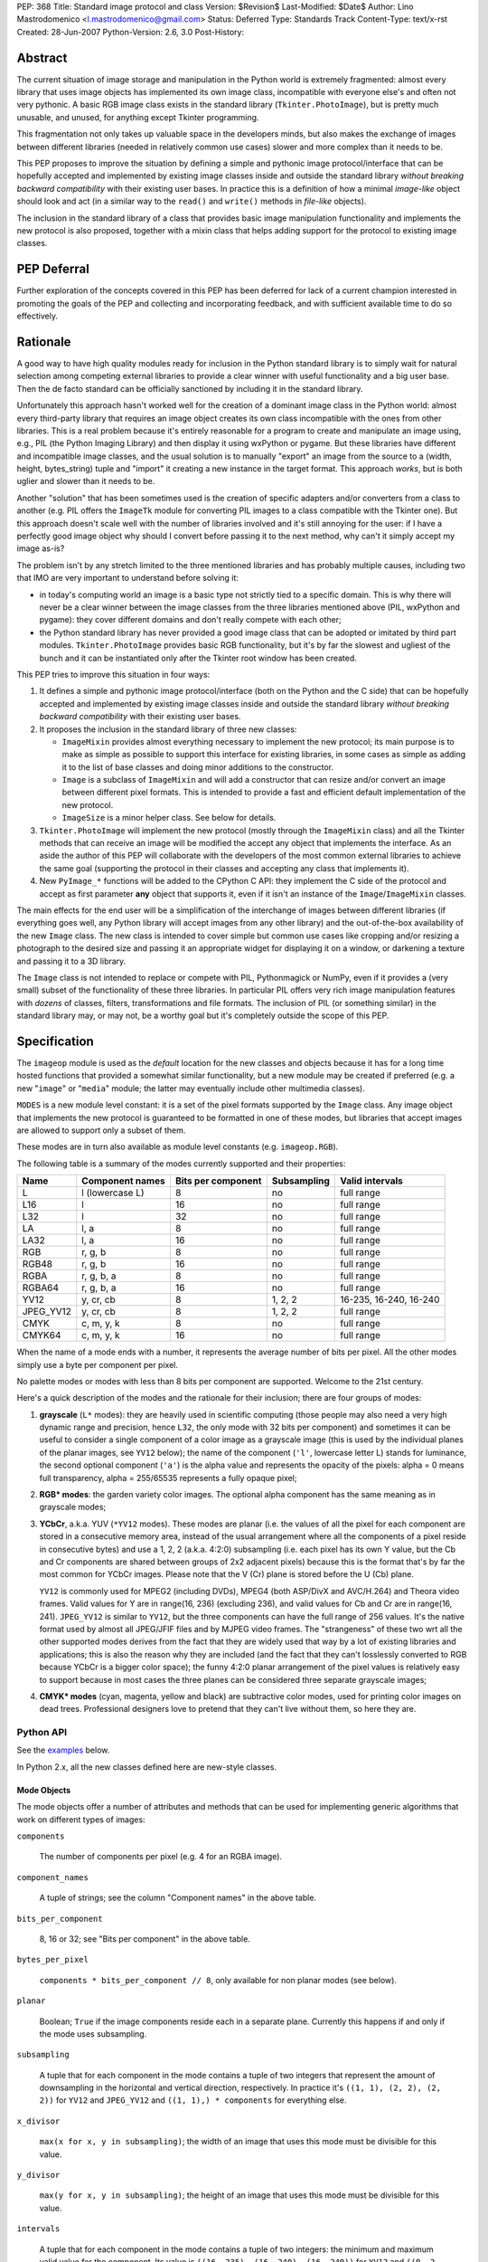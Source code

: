 PEP: 368
Title: Standard image protocol and class
Version: $Revision$
Last-Modified: $Date$
Author: Lino Mastrodomenico <l.mastrodomenico@gmail.com>
Status: Deferred
Type: Standards Track
Content-Type: text/x-rst
Created: 28-Jun-2007
Python-Version: 2.6, 3.0
Post-History:


Abstract
========

The current situation of image storage and manipulation in the Python
world is extremely fragmented: almost every library that uses image
objects has implemented its own image class, incompatible with
everyone else's and often not very pythonic.  A basic RGB image class
exists in the standard library (``Tkinter.PhotoImage``), but is pretty
much unusable, and unused, for anything except Tkinter programming.

This fragmentation not only takes up valuable space in the developers
minds, but also makes the exchange of images between different
libraries (needed in relatively common use cases) slower and more
complex than it needs to be.

This PEP proposes to improve the situation by defining a simple and
pythonic image protocol/interface that can be hopefully accepted and
implemented by existing image classes inside and outside the standard
library *without breaking backward compatibility* with their existing
user bases.  In practice this is a definition of how a minimal
*image-like* object should look and act (in a similar way to the
``read()`` and ``write()`` methods in *file-like* objects).

The inclusion in the standard library of a class that provides basic
image manipulation functionality and implements the new protocol is
also proposed, together with a mixin class that helps adding support
for the protocol to existing image classes.

PEP Deferral
============

Further exploration of the concepts covered in this PEP has been deferred
for lack of a current champion interested in promoting the goals of the PEP
and collecting and incorporating feedback, and with sufficient available
time to do so effectively.

Rationale
=========

A good way to have high quality modules ready for inclusion in the
Python standard library is to simply wait for natural selection among
competing external libraries to provide a clear winner with useful
functionality and a big user base.  Then the de facto standard can be
officially sanctioned by including it in the standard library.

Unfortunately this approach hasn't worked well for the creation of a
dominant image class in the Python world: almost every third-party
library that requires an image object creates its own class
incompatible with the ones from other libraries.  This is a real
problem because it's entirely reasonable for a program to create and
manipulate an image using, e.g., PIL (the Python Imaging Library) and
then display it using wxPython or pygame.  But these libraries have
different and incompatible image classes, and the usual solution is to
manually "export" an image from the source to a (width, height,
bytes_string) tuple and "import" it creating a new instance in the
target format.  This approach *works*, but is both uglier and slower
than it needs to be.

Another "solution" that has been sometimes used is the creation of
specific adapters and/or converters from a class to another (e.g. PIL
offers the ``ImageTk`` module for converting PIL images to a class
compatible with the Tkinter one).  But this approach doesn't scale
well with the number of libraries involved and it's still annoying for
the user: if I have a perfectly good image object why should I convert
before passing it to the next method, why can't it simply accept my
image as-is?

The problem isn't by any stretch limited to the three mentioned
libraries and has probably multiple causes, including two that IMO are
very important to understand before solving it:

* in today's computing world an image is a basic type not strictly
  tied to a specific domain.  This is why there will never be a clear
  winner between the image classes from the three libraries mentioned
  above (PIL, wxPython and pygame): they cover different domains and
  don't really compete with each other;

* the Python standard library has never provided a good image class
  that can be adopted or imitated by third part modules.
  ``Tkinter.PhotoImage`` provides basic RGB functionality, but it's by
  far the slowest and ugliest of the bunch and it can be instantiated
  only after the Tkinter root window has been created.

This PEP tries to improve this situation in four ways:

1. It defines a simple and pythonic image protocol/interface (both on
   the Python and the C side) that can be hopefully accepted and
   implemented by existing image classes inside and outside the
   standard library *without breaking backward compatibility* with
   their existing user bases.

2. It proposes the inclusion in the standard library of three new
   classes:

   * ``ImageMixin`` provides almost everything necessary to implement
     the new protocol; its main purpose is to make as simple as
     possible to support this interface for existing libraries, in
     some cases as simple as adding it to the list of base classes and
     doing minor additions to the constructor.

   * ``Image`` is a subclass of ``ImageMixin`` and will add a
     constructor that can resize and/or convert an image between
     different pixel formats.  This is intended to provide a fast and
     efficient default implementation of the new protocol.

   * ``ImageSize`` is a minor helper class.  See below for details.

3. ``Tkinter.PhotoImage`` will implement the new protocol (mostly
   through the ``ImageMixin`` class) and all the Tkinter methods that
   can receive an image will be modified the accept any object that
   implements the interface.  As an aside the author of this PEP will
   collaborate with the developers of the most common external
   libraries to achieve the same goal (supporting the protocol in
   their classes and accepting any class that implements it).

4. New ``PyImage_*`` functions will be added to the CPython C API:
   they implement the C side of the protocol and accept as first
   parameter **any** object that supports it, even if it isn't an
   instance of the ``Image``/``ImageMixin`` classes.

The main effects for the end user will be a simplification of the
interchange of images between different libraries (if everything goes
well, any Python library will accept images from any other library)
and the out-of-the-box availability of the new ``Image`` class.  The
new class is intended to cover simple but common use cases like
cropping and/or resizing a photograph to the desired size and passing
it an appropriate widget for displaying it on a window, or darkening a
texture and passing it to a 3D library.

The ``Image`` class is not intended to replace or compete with PIL,
Pythonmagick or NumPy, even if it provides a (very small) subset of
the functionality of these three libraries.  In particular PIL offers
very rich image manipulation features with *dozens* of classes,
filters, transformations and file formats.  The inclusion of PIL (or
something similar) in the standard library may, or may not, be a
worthy goal but it's completely outside the scope of this PEP.


Specification
=============

The ``imageop`` module is used as the *default* location for the new
classes and objects because it has for a long time hosted functions
that provided a somewhat similar functionality, but a new module may
be created if preferred (e.g. a new "``image``" or "``media``" module;
the latter may eventually include other multimedia classes).

``MODES`` is a new module level constant: it is a set of the pixel
formats supported by the ``Image`` class.  Any image object that
implements the new protocol is guaranteed to be formatted in one of
these modes, but libraries that accept images are allowed to support
only a subset of them.

These modes are in turn also available as module level constants (e.g.
``imageop.RGB``).

The following table is a summary of the modes currently supported and
their properties:

========= =============== ========= =========== ======================
  Name       Component    Bits per  Subsampling        Valid
             names        component                    intervals
========= =============== ========= =========== ======================
L         l (lowercase L) 8         no          full range
L16       l               16        no          full range
L32       l               32        no          full range
LA        l, a            8         no          full range
LA32      l, a            16        no          full range
RGB       r, g, b         8         no          full range
RGB48     r, g, b         16        no          full range
RGBA      r, g, b, a      8         no          full range
RGBA64    r, g, b, a      16        no          full range
YV12      y, cr, cb       8         1, 2, 2     16-235, 16-240, 16-240
JPEG_YV12 y, cr, cb       8         1, 2, 2     full range
CMYK      c, m, y, k      8         no          full range
CMYK64    c, m, y, k      16        no          full range
========= =============== ========= =========== ======================

When the name of a mode ends with a number, it represents the average
number of bits per pixel.  All the other modes simply use a byte per
component per pixel.

No palette modes or modes with less than 8 bits per component are
supported.  Welcome to the 21st century.

Here's a quick description of the modes and the rationale for their
inclusion; there are four groups of modes:

1. **grayscale** (``L*`` modes): they are heavily used in scientific
   computing (those people may also need a very high dynamic range and
   precision, hence ``L32``, the only mode with 32 bits per component)
   and sometimes it can be useful to consider a single component of a
   color image as a grayscale image (this is used by the individual
   planes of the planar images, see ``YV12`` below); the name of the
   component (``'l'``, lowercase letter L) stands for luminance, the
   second optional component (``'a'``) is the alpha value and
   represents the opacity of the pixels: alpha = 0 means full
   transparency, alpha = 255/65535 represents a fully opaque pixel;

2. **RGB\* modes**: the garden variety color images.  The optional
   alpha component has the same meaning as in grayscale modes;

3. **YCbCr**, a.k.a. YUV (``*YV12`` modes).  These modes are planar
   (i.e. the values of all the pixel for each component are stored in
   a consecutive memory area, instead of the usual arrangement where
   all the components of a pixel reside in consecutive bytes) and use
   a 1, 2, 2 (a.k.a. 4:2:0) subsampling (i.e. each pixel has its own Y
   value, but the Cb and Cr components are shared between groups of
   2x2 adjacent pixels) because this is the format that's by far the
   most common for YCbCr images.  Please note that the V (Cr) plane is
   stored before the U (Cb) plane.

   ``YV12`` is commonly used for MPEG2 (including DVDs), MPEG4 (both
   ASP/DivX and AVC/H.264) and Theora video frames.  Valid values for
   Y are in range(16, 236) (excluding 236), and valid values for Cb
   and Cr are in range(16, 241).  ``JPEG_YV12`` is similar to
   ``YV12``, but the three components can have the full range of 256
   values.  It's the native format used by almost all JPEG/JFIF files
   and by MJPEG video frames.  The "strangeness" of these two wrt all
   the other supported modes derives from the fact that they are
   widely used that way by a lot of existing libraries and
   applications; this is also the reason why they are included (and
   the fact that they can't losslessly converted to RGB because YCbCr
   is a bigger color space); the funny 4:2:0 planar arrangement of the
   pixel values is relatively easy to support because in most cases
   the three planes can be considered three separate grayscale images;

4. **CMYK\* modes** (cyan, magenta, yellow and black) are subtractive
   color modes, used for printing color images on dead trees.
   Professional designers love to pretend that they can't live without
   them, so here they are.


Python API
----------

See the examples_ below.

In Python 2.x, all the new classes defined here are new-style classes.


Mode Objects
''''''''''''

The mode objects offer a number of attributes and methods that can be
used for implementing generic algorithms that work on different types
of images:

``components``

    The number of components per pixel (e.g. 4 for an RGBA image).

``component_names``

    A tuple of strings; see the column "Component names" in the above
    table.

``bits_per_component``

    8, 16 or 32; see "Bits per component" in the above table.

``bytes_per_pixel``

    ``components * bits_per_component // 8``, only available for non
    planar modes (see below).

``planar``

    Boolean; ``True`` if the image components reside each in a
    separate plane.  Currently this happens if and only if the mode
    uses subsampling.

``subsampling``

    A tuple that for each component in the mode contains a tuple of
    two integers that represent the amount of downsampling in the
    horizontal and vertical direction, respectively.  In practice it's
    ``((1, 1), (2, 2), (2, 2))`` for ``YV12`` and ``JPEG_YV12`` and
    ``((1, 1),) * components`` for everything else.

``x_divisor``

    ``max(x for x, y in subsampling)``; the width of an image that
    uses this mode must be divisible for this value.

``y_divisor``

    ``max(y for x, y in subsampling)``; the height of an image that
    uses this mode must be divisible for this value.

``intervals``

    A tuple that for each component in the mode contains a tuple of
    two integers: the minimum and maximum valid value for the
    component.  Its value is ``((16, 235), (16, 240), (16, 240))`` for
    ``YV12`` and ``((0, 2 ** bits_per_component - 1),) * components``
    for everything else.

``get_length(iterable[integer]) -> int``

    The parameter must be an iterable that contains two integers: the
    width and height of an image; it returns the number of bytes
    needed to store an image of these dimensions with this mode.

Implementation detail: the modes are instances of a subclass of
``str`` and have a value equal to their name (e.g. ``imageop.RGB ==
'RGB'``) except for ``L32`` that has value ``'I'``.  This is only
intended for backward compatibility with existing PIL users; new code
that uses the image protocol proposed here should not rely on this
detail.


Image Protocol
''''''''''''''

Any object that supports the image protocol must provide the following
methods and attributes:

``mode``

    The format and the arrangement of the pixels in this image; it's
    one of the constants in the ``MODES`` set.

``size``

    An instance of the `ImageSize class`_; it's a named tuple of two
    integers: the width and the height of the image in pixels; both of
    them must be >= 1 and can also be accessed as the ``width`` and
    ``height`` attributes of ``size``.

``buffer``

    A sequence of integers between 0 and 255; they are the actual
    bytes used for storing the image data (i.e. modifying their values
    affects the image pixels and vice versa); the data has a
    row-major/C-contiguous order without padding and without any
    special memory alignment, even when there are more than 8 bits per
    component.  The only supported methods are ``__len__``,
    ``__getitem__``/``__setitem__`` (with both integers and slice
    indexes) and ``__iter__``; on the C side it implements the buffer
    protocol.

    This is a pretty low level interface to the image and the user is
    responsible for using the correct (native) byte order for modes
    with more than 8 bit per component and the correct value ranges
    for ``YV12`` images.  A buffer may or may not keep a reference to
    its image, but it's still safe (if useless) to use the buffer even
    after the corresponding image has been destroyed by the garbage
    collector (this will require changes to the image class of
    wxPython and possibly other libraries).  Implementation detail:
    this can be an ``array('B')``, a ``bytes()`` object or a
    specialized fixed-length type.

``info``

    A ``dict`` object that can contain arbitrary metadata associated
    with the image (e.g. DPI, gamma, ICC profile, exposure time...);
    the interpretation of this data is beyond the scope of this PEP
    and probably depends on the library used to create and/or to save
    the image; if a method of the image returns a new image, it can
    copy or adapt metadata from its own ``info`` attribute (the
    ``ImageMixin`` implementation always creates a new image with an
    empty ``info`` dictionary).

| ``bits_per_component``
| ``bytes_per_pixel``
| ``component_names``
| ``components``
| ``intervals``
| ``planar``
| ``subsampling``

    Shortcuts for the corresponding ``mode.*`` attributes.

``map(function[, function...]) -> None``

    For every pixel in the image, maps each component through the
    corresponding function.  If only one function is passed, it is
    used repeatedly for each component.  This method modifies the
    image **in place** and is usually very fast (most of the time the
    functions are called only a small number of times, possibly only
    once for simple functions without branches), but it imposes a
    number of restrictions on the function(s) passed:

    * it must accept a single integer argument and return a number
      (``map`` will round the result to the nearest integer and clip
      it to ``range(0, 2 ** bits_per_component)``, if necessary);

    * it must *not* try to intercept any ``BaseException``,
      ``Exception`` or any unknown subclass of ``Exception`` raised by
      any operation on the argument (implementations may try to
      optimize the speed by passing funny objects, so even a simple
      ``"if n == 10:"`` may raise an exception: simply ignore it,
      ``map`` will take care of it); catching any other exception is
      fine;

    * it should be side-effect free and its result should not depend
      on values (other than the argument) that may change during a
      single invocation of ``map``.

| ``rotate90() -> image``
| ``rotate180() -> image``
| ``rotate270() -> image``

    Return a copy of the image rotated 90, 180 or 270 degrees
    counterclockwise around its center.

``clip() -> None``

    Saturates invalid component values in ``YV12`` images to the
    minimum or the maximum allowed (see ``mode.intervals``), for other
    image modes this method does nothing, very fast; libraries that
    save/export ``YV12`` images are encouraged to always call this
    method, since intermediate operations (e.g. the ``map`` method)
    may assign to pixels values outside the valid intervals.

``split() -> tuple[image]``

    Returns a tuple of ``L``, ``L16`` or ``L32`` images corresponding
    to the individual components in the image.

Planar images also supports attributes with the same names defined in
``component_names``: they contain grayscale (mode ``L``) images that
offer a view on the pixel values for the corresponding component; any
change to the subimages is immediately reflected on the parent image
and vice versa (their buffers refer to the same memory location).

Non-planar images offer the following additional methods:

``pixels() -> iterator[pixel]``

    Returns an iterator that iterates over all the pixels in the
    image, starting from the top line and scanning each line from left
    to right.  See below for a description of the `pixel objects`_.

``__iter__() -> iterator[line]``

    Returns an iterator that iterates over all the lines in the image,
    from top to bottom.  See below for a description of the `line
    objects`_.

``__len__() -> int``

    Returns the number of lines in the image (``size.height``).

``__getitem__(integer) -> line``

    Returns the line at the specified (y) position.

``__getitem__(tuple[integer]) -> pixel``

    The parameter must be a tuple of two integers; they are
    interpreted respectively as x and y coordinates in the image (0, 0
    is the top left corner) and a pixel object is returned.

``__getitem__(slice | tuple[integer | slice]) -> image``

    The parameter must be a slice or a tuple that contains two slices
    or an integer and a slice; the selected area of the image is
    copied and a new image is returned; ``image[x:y:z]`` is equivalent
    to ``image[:, x:y:z]``.

``__setitem__(tuple[integer], integer | iterable[integer]) -> None``

    Modifies the pixel at specified position; ``image[x, y] =
    integer`` is a shortcut for ``image[x, y] = (integer,)`` for
    images with a single component.

``__setitem__(slice | tuple[integer | slice], image) -> None``

    Selects an area in the same way as the corresponding form of the
    ``__getitem__`` method and assigns to it a copy of the pixels from
    the image in the second argument, that must have exactly the same
    mode as this image and the same size as the specified area; the
    alpha component, if present, is simply copied and doesn't affect
    the other components of the image (i.e. no alpha compositing is
    performed).

The ``mode``, ``size`` and ``buffer`` (including the address in memory
of the ``buffer``) never change after an image is created.

It is expected that, if :pep:`3118` is accepted, all the image objects
will support the new buffer protocol, however this is beyond the scope
of this PEP.


``Image`` and ``ImageMixin`` Classes
''''''''''''''''''''''''''''''''''''

The ``ImageMixin`` class implements all the methods and attributes
described above except ``mode``, ``size``, ``buffer`` and ``info``.
``Image`` is a subclass of ``ImageMixin`` that adds support for these
four attributes and offers the following constructor (please note that
the constructor is not part of the image protocol):

``__init__(mode, size, color, source)``

    ``mode`` must be one of the constants in the ``MODES`` set,
    ``size`` is a sequence of two integers (width and height of the
    new image); ``color`` is a sequence of integers, one for each
    component of the image, used to initialize all the pixels to the
    same value; ``source`` can be a sequence of integers of the
    appropriate size and format that is copied as-is in the buffer of
    the new image or an existing image; in Python 2.x ``source`` can
    also be an instance of ``str`` and is interpreted as a sequence of
    bytes.  ``color`` and ``source`` are mutually exclusive and if
    they are both omitted the image is initialized to transparent
    black (all the bytes in the buffer have value 16 in the ``YV12``
    mode, 255 in the ``CMYK*`` modes and 0 for everything else).  If
    ``source`` is present and is an image, ``mode`` and/or ``size``
    can be omitted; if they are specified and are different from the
    source mode and/or size, the source image is converted.

    The exact algorithms used for resizing and doing color space
    conversions may differ between Python versions and
    implementations, but they always give high quality results (e.g.:
    a cubic spline interpolation can be used for upsampling and an
    antialias filter can be used for downsampling images); any
    combination of mode conversion is supported, but the algorithm
    used for conversions to and from the ``CMYK*`` modes is pretty
    naïve: if you have the exact color profiles of your devices you
    may want to use a good color management tool such as LittleCMS.
    The new image has an empty ``info`` ``dict``.


Line Objects
''''''''''''

The line objects (returned, e.g., when iterating over an image)
support the following attributes and methods:

``mode``

    The mode of the image from where this line comes.

``__iter__() -> iterator[pixel]``

    Returns an iterator that iterates over all the pixels in the line,
    from left to right.  See below for a description of the `pixel
    objects`_.

``__len__() -> int``

    Returns the number of pixels in the line (the image width).

``__getitem__(integer) -> pixel``

    Returns the pixel at the specified (x) position.

``__getitem__(slice) -> image``

    The selected part of the line is copied and a new image is
    returned; the new image will always have height 1.

``__setitem__(integer, integer | iterable[integer]) -> None``

    Modifies the pixel at the specified position; ``line[x] =
    integer`` is a shortcut for ``line[x] = (integer,)`` for images
    with a single component.

``__setitem__(slice, image) -> None``

    Selects a part of the line and assigns to it a copy of the pixels
    from the image in the second argument, that must have height 1, a
    width equal to the specified slice and the same mode as this line;
    the alpha component, if present, is simply copied and doesn't
    affect the other components of the image (i.e. no alpha
    compositing is performed).


Pixel Objects
'''''''''''''

The pixel objects (returned, e.g., when iterating over a line) support
the following attributes and methods:

``mode``

    The mode of the image from where this pixel comes.

``value``

    A tuple of integers, one for each component.  Any iterable of the
    correct length can be assigned to ``value`` (it will be
    automagically converted to a tuple), but you can't assign to it an
    integer, even if the mode has only a single component: use, e.g.,
    ``pixel.l = 123`` instead.

``r, g, b, a, l, c, m, y, k``

    The integer values of each component; only those applicable for
    the current mode (in ``mode.component_names``) will be available.

| ``__iter__() -> iterator[int]``
| ``__len__() -> int``
| ``__getitem__(integer | slice) -> int | tuple[int]``
| ``__setitem__(integer | slice, integer | iterable[integer]) ->
                                                              None``

    These four methods emulate a fixed length list of integers, one
    for each pixel component.


``ImageSize`` Class
'''''''''''''''''''

``ImageSize`` is a named tuple, a class identical to ``tuple`` except
that:

* its constructor only accepts two integers, width and height; they
  are converted in the constructor using their ``__index__()``
  methods, so all the ``ImageSize`` objects are guaranteed to contain
  only ``int`` (or possibly ``long``, in Python 2.x) instances;

* it has a ``width`` and a ``height`` property that are equivalent to
  the first and the second number in the tuple, respectively;

* the string returned by its ``__repr__`` method is
  ``'imageop.ImageSize(width=%d, height=%d)' % (width, height)``.

``ImageSize`` is not usually instantiated by end-users, but can be
used when creating a new class that implements the image protocol,
since the ``size`` attribute must be an ``ImageSize`` instance.


C API
-----

The available image modes are visible at the C level as ``PyImage_*``
constants of type ``PyObject *`` (e.g.: ``PyImage_RGB`` is
``imageop.RGB``).

The following functions offer a C-friendly interface to mode and image
objects (all the functions return ``NULL`` or -1 on failure):

``int PyImageMode_Check(PyObject *obj)``

    Returns true if the object ``obj`` is a valid image mode.

| ``int PyImageMode_GetComponents(PyObject *mode)``
| ``PyObject* PyImageMode_GetComponentNames(PyObject *mode)``
| ``int PyImageMode_GetBitsPerComponent(PyObject *mode)``
| ``int PyImageMode_GetBytesPerPixel(PyObject *mode)``
| ``int PyImageMode_GetPlanar(PyObject *mode)``
| ``PyObject* PyImageMode_GetSubsampling(PyObject *mode)``
| ``int PyImageMode_GetXDivisor(PyObject *mode)``
| ``int PyImageMode_GetYDivisor(PyObject *mode)``
| ``Py_ssize_t PyImageMode_GetLength(PyObject *mode, Py_ssize_t width,
                                     Py_ssize_t height)``

    These functions are equivalent to their corresponding Python
    attributes or methods.

``int PyImage_Check(PyObject *obj)``

    Returns true if the object ``obj`` is an ``Image`` object or an
    instance of a subtype of the ``Image`` type; see also
    ``PyObject_CheckImage`` below.

``int PyImage_CheckExact(PyObject *obj)``

    Returns true if the object ``obj`` is an ``Image`` object, but not
    an instance of a subtype of the ``Image`` type.

| ``PyObject* PyImage_New(PyObject *mode, Py_ssize_t width,
                          Py_ssize_t height)``

    Returns a new ``Image`` instance, initialized to transparent black
    (see ``Image.__init__`` above for the details).

| ``PyObject* PyImage_FromImage(PyObject *image, PyObject *mode,
                                Py_ssize_t width, Py_ssize_t height)``

    Returns a new ``Image`` instance, initialized with the contents of
    the ``image`` object rescaled and converted to the specified
    ``mode``, if necessary.

| ``PyObject* PyImage_FromBuffer(PyObject *buffer, PyObject *mode,
                                 Py_ssize_t width,
                                 Py_ssize_t height)``

    Returns a new ``Image`` instance, initialized with the contents of
    the ``buffer`` object.

``int PyObject_CheckImage(PyObject *obj)``

    Returns true if the object ``obj`` implements a sufficient subset
    of the image protocol to be accepted by the functions defined
    below, even if its class is not a subclass of ``ImageMixin``
    and/or ``Image``.  Currently it simply checks for the existence
    and correctness of the attributes ``mode``, ``size`` and
    ``buffer``.

| ``PyObject* PyImage_GetMode(PyObject *image)``
| ``Py_ssize_t PyImage_GetWidth(PyObject *image)``
| ``Py_ssize_t PyImage_GetHeight(PyObject *image)``
| ``int PyImage_Clip(PyObject *image)``
| ``PyObject* PyImage_Split(PyObject *image)``
| ``PyObject* PyImage_GetBuffer(PyObject *image)``
| ``int PyImage_AsBuffer(PyObject *image, const void **buffer,
                         Py_ssize_t *buffer_len)``

    These functions are equivalent to their corresponding Python
    attributes or methods; the image memory can be accessed only with
    the GIL and a reference to the image or its buffer held, and extra
    care should be taken for modes with more than 8 bits per
    component: the data is stored in native byte order and it can be
    **not** aligned on 2 or 4 byte boundaries.


Examples
========

A few examples of common operations with the new ``Image`` class and
protocol::

    # create a new black RGB image of 6x9 pixels
    rgb_image = imageop.Image(imageop.RGB, (6, 9))

    # same as above, but initialize the image to bright red
    rgb_image = imageop.Image(imageop.RGB, (6, 9), color=(255, 0, 0))

    # convert the image to YCbCr
    yuv_image = imageop.Image(imageop.JPEG_YV12, source=rgb_image)

    # read the value of a pixel and split it into three ints
    r, g, b = rgb_image[x, y]

    # modify the magenta component of a pixel in a CMYK image
    cmyk_image[x, y].m = 13

    # modify the Y (luma) component of a pixel in a *YV12 image and
    # its corresponding subsampled Cr (red chroma)
    yuv_image.y[x, y] = 42
    yuv_image.cr[x // 2, y // 2] = 54

    # iterate over an image
    for line in rgb_image:
        for pixel in line:
            # swap red and blue, and set green to 0
            pixel.value = pixel.b, 0, pixel.r

    # find the maximum value of the red component in the image
    max_red = max(pixel.r for pixel in rgb_image.pixels())

    # count the number of colors in the image
    num_of_colors = len(set(tuple(pixel) for pixel in image.pixels()))

    # copy a block of 4x2 pixels near the upper right corner of an
    # image and paste it into the lower left corner of the same image
    image[:4, -2:] = image[-6:-2, 1:3]

    # create a copy of the image, except that the new image can have a
    # different (usually empty) info dict
    new_image = image[:]

    # create a mirrored copy of the image, with the left and right
    # sides flipped
    flipped_image = image[::-1, :]

    # downsample an image to half its original size using a fast, low
    # quality operation and a slower, high quality one:
    low_quality_image = image[::2, ::2]
    new_size = image.size.width // 2, image.size.height // 2
    high_quality_image = imageop.Image(size=new_size, source=image)

    # direct buffer access
    rgb_image[0, 0] = r, g, b
    assert tuple(rgb_image.buffer[:3]) == (r, g, b)


Backwards Compatibility
=======================

There are three areas touched by this PEP where backwards
compatibility should be considered:

* **Python 2.6**: new classes and objects are added to the ``imageop``
  module without touching the existing module contents; new methods
  and attributes will be added to ``Tkinter.PhotoImage`` and its
  ``__getitem__`` and ``__setitem__`` methods will be modified to
  accept integers, tuples and slices (currently they only accept
  strings).  All the changes provide a superset of the existing
  functionality, so no major compatibility issues are expected.

* **Python 3.0**: the legacy contents of the ``imageop`` module will
  be deleted, according to :pep:`3108`; everything defined in this
  proposal will work like in Python 2.x with the exception of the
  usual 2.x/3.0 differences (e.g. support for ``long`` integers and
  for interpreting ``str`` instances as sequences of bytes will be
  dropped).

* **external libraries**: the names and the semantics of the standard
  image methods and attributes are carefully chosen to allow some
  external libraries that manipulate images (including at least PIL,
  wxPython and pygame) to implement the new protocol in their image
  classes without breaking compatibility with existing code.  The only
  blatant conflicts between the image protocol and NumPy arrays are
  the value of the ``size`` attribute and the coordinates order in the
  ``image[x, y]`` expression.


Reference Implementation
========================

If this PEP is accepted, the author will provide a reference
implementation of the new classes in pure Python (that can run in
CPython, PyPy, Jython and IronPython) and a second one optimized for
speed in Python and C, suitable for inclusion in the CPython standard
library.  The author will also submit the required Tkinter patches.
For all the code will be available a version for Python 2.x and a
version for Python 3.0 (it is expected that the two version will be
very similar and the Python 3.0 one will probably be generated almost
completely automatically).


Acknowledgments
===============

The implementation of this PEP, if accepted, is sponsored by Google
through the Google Summer of Code program.


Copyright
=========

This document has been placed in the public domain.
